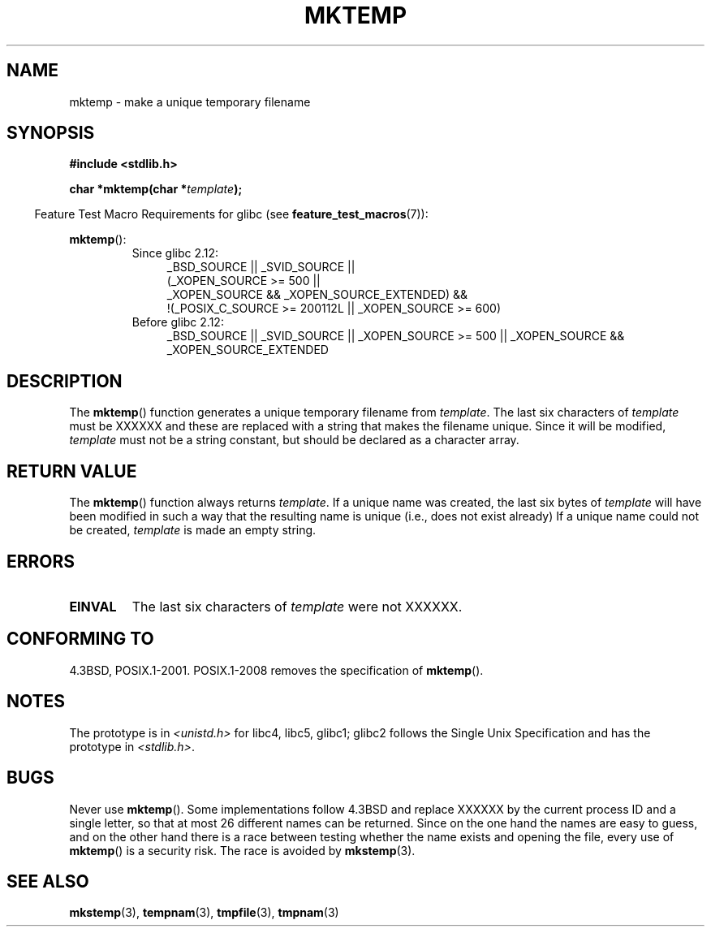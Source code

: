 .\" Copyright (C) 1993 David Metcalfe (david@prism.demon.co.uk)
.\"
.\" Permission is granted to make and distribute verbatim copies of this
.\" manual provided the copyright notice and this permission notice are
.\" preserved on all copies.
.\"
.\" Permission is granted to copy and distribute modified versions of this
.\" manual under the conditions for verbatim copying, provided that the
.\" entire resulting derived work is distributed under the terms of a
.\" permission notice identical to this one.
.\"
.\" Since the Linux kernel and libraries are constantly changing, this
.\" manual page may be incorrect or out-of-date.  The author(s) assume no
.\" responsibility for errors or omissions, or for damages resulting from
.\" the use of the information contained herein.  The author(s) may not
.\" have taken the same level of care in the production of this manual,
.\" which is licensed free of charge, as they might when working
.\" professionally.
.\"
.\" Formatted or processed versions of this manual, if unaccompanied by
.\" the source, must acknowledge the copyright and authors of this work.
.\"
.\" References consulted:
.\"     Linux libc source code
.\"     Lewine's _POSIX Programmer's Guide_ (O'Reilly & Associates, 1991)
.\"     386BSD man pages
.\" Modified Sat Jul 24 18:48:06 1993 by Rik Faith (faith@cs.unc.edu)
.\" Modified Fri Jun 23 01:26:34 1995 by Andries Brouwer (aeb@cwi.nl)
.\" (prompted by Scott Burkett <scottb@IntNet.net>)
.\" Modified Sun Mar 28 23:44:38 1999 by Andries Brouwer (aeb@cwi.nl)
.\"
.TH MKTEMP 3  2010-09-20 "GNU" "Linux Programmer's Manual"
.SH NAME
mktemp \- make a unique temporary filename
.SH SYNOPSIS
.nf
.B #include <stdlib.h>
.sp
.BI "char *mktemp(char *" template );
.fi
.sp
.in -4n
Feature Test Macro Requirements for glibc (see
.BR feature_test_macros (7)):
.in
.sp
.BR mktemp ():
.ad l
.PD 0
.RS
.TP 4
Since glibc 2.12:
_BSD_SOURCE || _SVID_SOURCE ||
    (_XOPEN_SOURCE\ >=\ 500 ||
         _XOPEN_SOURCE && _XOPEN_SOURCE_EXTENDED) &&
    !(_POSIX_C_SOURCE\ >=\ 200112L || _XOPEN_SOURCE\ >=\ 600)
.TP
Before glibc 2.12:
_BSD_SOURCE || _SVID_SOURCE || _XOPEN_SOURCE\ >=\ 500 ||
_XOPEN_SOURCE && _XOPEN_SOURCE_EXTENDED
.RE
.PD
.ad b
.SH DESCRIPTION
The
.BR mktemp ()
function generates a unique temporary filename
from \fItemplate\fP.
The last six characters of \fItemplate\fP must
be XXXXXX and these are replaced with a string that makes the
filename unique.
Since it will be modified,
.I template
must not be a string constant, but should be declared as a character array.
.SH "RETURN VALUE"
The
.BR mktemp ()
function always returns \fItemplate\fP.
If a unique name was created, the last six bytes of \fItemplate\fP will
have been modified in such a way that the resulting name is unique
(i.e., does not exist already)
If a unique name could not be created,
\fItemplate\fP is made an empty string.
.SH ERRORS
.TP
.B EINVAL
The last six characters of \fItemplate\fP were not XXXXXX.
.SH "CONFORMING TO"
4.3BSD, POSIX.1-2001.
POSIX.1-2008 removes the specification of
.BR mktemp ().
.SH NOTES
The prototype is in
.I <unistd.h>
for libc4, libc5, glibc1; glibc2 follows the Single Unix Specification
and has the prototype in
.IR <stdlib.h> .
.SH BUGS
Never use
.BR mktemp ().
Some implementations follow 4.3BSD
and replace XXXXXX by the current process ID and a single letter,
so that at most 26 different names can be returned.
Since on the one hand the names are easy to guess, and on the other
hand there is a race between testing whether the name exists and
opening the file, every use of
.BR mktemp ()
is a security risk.
The race is avoided by
.BR mkstemp (3).
.SH "SEE ALSO"
.BR mkstemp (3),
.BR tempnam (3),
.BR tmpfile (3),
.BR tmpnam (3)
